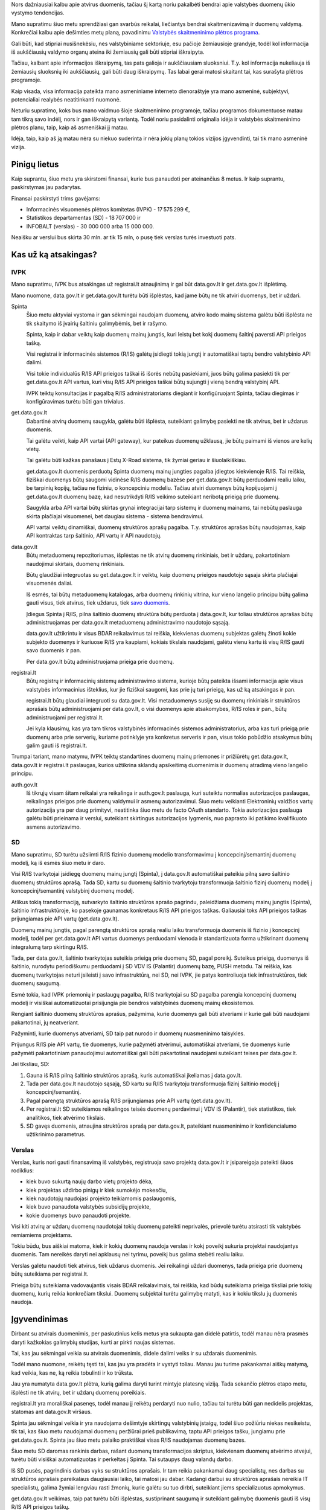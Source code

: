 .. title: Duomenų ūkio planas ateinančiam dešimtmečiui
.. slug: duomenu-ukio-planas-ateinanciam-desimtmeciui
.. date: 2022-05-13 13:28:13 UTC+03:00
.. tags: 
.. category: 
.. link: 
.. description: 
.. type: text
.. status: draft

Nors dažniausiai kalbu apie atvirus duomenis, tačiau šį kartą noriu pakalbėti
bendrai apie valstybės duomenų ūkio vystymo tendencijas.

Mano supratimu šiuo metu sprendžiasi gan svarbūs reikalai, liečiantys bendrai
skaitmenizavimą ir duomenų valdymą. Konkrečiai kalbu apie dešimties metų planą,
pavadinimu `Valstybės skaitmeninimo plėtros programa`__.

__ https://eimin.lrv.lt/lt/ekonomikos-ir-inovaciju-ministerija/administracine-informacija/planavimo-dokumentai/pletros-programos

Gali būti, kad stipriai nusišnekėsiu, nes valstybiniame sektoriuje, esu pačioje
žemiausioje grandyje, todėl kol informacija iš aukščiausių valdymo organų
ateina iki žemiausių gali būti stipriai iškraipyta.

Tačiau, kalbant apie informacijos iškraipymą, tas pats galioja ir aukščiausiam
sluoksniui. T.y. kol informacija nukeliauja iš žemiausių sluoksnių iki
aukščiausių, gali būti daug iškraipymų. Tas labai gerai matosi skaitant tai,
kas surašyta plėtros programoje.

Kaip visada, visa informacija pateikta mano asmeniniame interneto dienoraštyje
yra mano asmeninė, subjektyvi, potencialiai realybės neatitinkanti nuomonė.

Neturiu supratimo, koks bus mano vaidmuo šioje skaitmeninimo programoje, tačiau
programos dokumentuose matau tam tikrą savo indėlį, nors ir gan iškraipytą
variantą. Todėl noriu pasidalinti originalia idėja ir valstybės skaitmeninimo
plėtros planu, taip, kaip aš asmeniškai jį matau.

Idėja, taip, kaip aš ją matau nėra su niekuo suderinta ir nėra jokių planų
tokios vizijos įgyvendinti, tai tik mano asmeninė vizija.


Pinigų lietus
*************

Kaip suprantu, šiuo metu yra skirstomi finansai, kurie bus panaudoti per
ateinančius 8 metus. Ir kaip suprantu, paskirstymas jau padarytas.

Finansai paskirstyti trims gavėjams:

- Informacinės visuomenės plėtros komitetas (IVPK) - 17 575 299 €,

- Statistikos departamentas (SD) - 18 707 000 ir

- INFOBALT (verslas) - 30 000 000 arba 15 000 000.

Neaišku ar verslui bus skirta 30 mln. ar tik 15 mln, o pusę tiek verslas turės
investuoti pats.


Kas už ką atsakingas?
*********************

IVPK
====

Mano supratimu, IVPK bus atsakingas už registrai.lt atnaujinimą ir gal būt
data.gov.lt ir get.data.gov.lt išplėtimą.

Mano nuomone, data.gov.lt ir get.data.gov.lt turėtu būti išplėstas, kad jame
būtų ne tik atviri duomenys, bet ir uždari.

Spinta
    Šiuo metu aktyviai vystoma ir gan sėkmingai naudojam duomenų, atviro kodo
    mainų sistema galėtu būti išplėsta ne tik skaitymo iš įvairių šaltiniu
    galimybėmis, bet ir rašymo.

    Spinta, kaip ir dabar veiktų kaip duomenų mainų jungtis, kuri leistų bet
    kokį duomenų šaltinį paversti API prieigos tašką.

    Visi registrai ir informacinės sistemos (R/IS) galėtų įsidiegti tokią jungtį ir
    automatiškai taptų bendro valstybinio API dalimi.

    Visi tokie individualūs R/IS API prieigos taškai iš išorės nebūtų
    pasiekiami, juos būtų galima pasiekti tik per get.data.gov.lt API vartus,
    kuri visų R/IS API prieigos taškai būtų sujungti į vieną bendrą valstybinį
    API.

    IVPK teiktų konsultacijas ir pagalbą R/IS administratoriams diegiant ir
    konfigūruojant Spinta, tačiau diegimas ir konfigūravimas turėtu būti gan
    trivialus.

get.data.gov.lt
    Dabartinė atvirų duomenų saugykla, galėtu būti išplėsta, suteikiant
    galimybę pasiekti ne tik atvirus, bet ir uždarus duomenis.

    Tai galėtu veikti, kaip API vartai (API gateway), kur pateikus duomenų
    užklausą, jie būtų paimami iš vienos are kelių vietų.

    Tai galėtu būti kažkas panašaus į Estų X-Road sistema, tik žymiai geriau ir
    šiuolaikiškiau.

    get.data.gov.lt duomenis perduotų Spinta duomenų mainų jungties pagalba
    įdiegtos kiekvienoje R/IS. Tai reiškia, fiziškai duomenys būtų saugomi
    vidinėse R/IS duomenų bazėse per get.data.gov.lt būtų perduodami realiu
    laiku, be tarpinių kopijų, tačiau ne fiziniu, o koncepciniu modeliu. Tačiau
    atviri duomenys būtų kopijuojami į get.data.gov.lt duomenų bazę, kad
    nesutrikdyti R/IS veikimo suteikiant neribotą prieigą prie duomenų.

    Saugykla arba API vartai būtų skirtas grynai integracijai tarp sistemų ir
    duomenų mainams, tai nebūtų paslauga skirta plačiajai visuomenei, bet
    daugiau sistema - sistema bendravimui.

    API vartai veiktų dinamiškai, duomenų struktūros aprašų pagalba. T.y.
    struktūros aprašas būtų naudojamas, kaip API kontraktas tarp šaltinio, API
    vartų ir API naudotojų.

data.gov.lt
    Būtų metaduomenų repozitoriumas, išplėstas ne tik atvirų duomenų
    rinkiniais, bet ir uždarų, pakartotiniam naudojimui skirtais, duomenų
    rinkiniais.

    Būtų glaudžiai integruotas su get.data.gov.lt ir veiktų, kaip duomenų
    prieigos naudotojo sąsaja skirta plačiajai visuomenės daliai.

    Iš esmės, tai būtų metaduomenų katalogas, arba duomenų rinkinių vitrina,
    kur vieno langelio principu būtų galima gauti visus, tiek atvirus, tiek
    uždarus, tiek `savo duomenis`__.

    __ https://mydata.org/declaration/

    Įdiegus Spinta į R/IS, pilna šaltinio duomenų struktūra būtų perduota į
    data.gov.lt, kur toliau struktūros aprašas būtų administruojamas per
    data.gov.lt metaduomenų administravimo naudotojo sąsają.

    data.gov.lt užtikrintu ir visus BDAR reikalavimus tai reiškia,
    kiekvienas duomenų subjektas galėtų žinoti kokie subjekto duomenys ir
    kuriuose R/IS yra kaupiami, kokiais tikslais naudojami, galėtu vienu kartu
    iš visų R/IS gauti savo duomenis ir pan.

    Per data.gov.lt būtų administruojama prieiga prie duomenų.


registrai.lt
    Būtų registrų ir informacinių sistemų administravimo sistema, kurioje būtų
    pateikta išsami informacija apie visus valstybės informacinius išteklius,
    kur jie fiziškai saugomi, kas prie jų turi prieigą, kas už ką atsakingas ir
    pan.

    registrai.lt būtų glaudiai integruoti su data.gov.lt. Visi metaduomenys
    susiję su duomenų rinkiniais ir struktūros aprašais būtų administruojami
    per data.gov.lt, o visi duomenys apie atsakomybes, R/IS roles ir pan., būtų
    administruojami per registrai.lt.

    Jei kyla klausimų, kas yra tam tikros valstybinės informacinės sistemos
    administratorius, arba kas turi prieigą prie duomenų arba prie serverių,
    kuriame potinklyje yra konkretus serveris ir pan, visus tokio pobūdžio
    atsakymus būtų galim gauti iš registrai.lt.

Trumpai tariant, mano matymu, IVPK teiktų standartines duomenų mainų priemones
ir prižiūrėtų get.data.gov.lt, data.gov.lt ir registrai.lt paslaugas, kurios
užtikrina sklandų apsikeitimą duomenimis ir duomenų atradimą vieno langelio
principu.

auth.gov.lt
    Iš tikrųjų visam šitam reikalai yra reikalinga ir auth.gov.lt paslauga, kuri
    suteiktu normalias autorizacijos paslaugas, reikalingas prieigos prie duomenų
    valdymui ir asmenų autorizavimui. Šiuo metu veikianti Elektroninių valdžios
    vartų autorizacija yra per daug primityvi, neatitinka šiuo metu de facto OAuth
    standarto. Tokia autorizacijos paslauga galėtu būti prieinama ir verslui,
    suteikiant skirtingus autorizacijos lygmenis, nuo paprasto iki patikimo
    kvalifikuoto asmens autorizavimo.


SD
==

Mano supratimu, SD turėtu užsiimti R/IS fizinio duomenų modelio transformavimu
į koncepcinį/semantinį duomenų modelį, ką iš esmės šiuo metu ir daro.

Visi R/IS tvarkytojai įsidiegę duomenų mainų jungtį (Spinta), į data.gov.lt
automatiškai pateikia pilną savo šaltinio duomenų struktūros aprašą. Tada SD,
kartu su duomenų šaltinio tvarkytoju transformuoja šaltinio fizinį duomenų
modelį į koncepcinį/semantinį valstybinį duomenų modelį.

Atlikus tokią transformaciją, sutvarkyto šaltinio struktūros aprašo pagrindu,
paleidžiama duomenų mainų jungtis (Spinta), šaltinio infrastruktūroje, ko
pasekoje gaunamas konkretaus R/IS API prieigos taškas. Galiausiai toks API
prieigos taškas prijungiamas pie API vartų (get.data.gov.lt).

Duomenų mainų jungtis, pagal parengtą struktūros aprašą realiu laiku
transformuoja duomenis iš fizinio į koncepcinį modelį, todėl per
get.data.gov.lt API vartus duomenys perduodami vienoda ir standartizuota forma
užtikrinant duomenų integralumą tarp skirtingu R/IS.

Tada, per data.gov.lt, šaltinio tvarkytojas suteikia prieigą prie duomenų SD,
pagal poreikį. Suteikus prieigą, duomenys iš šaltinio, nurodytu periodiškumu
perduodami į SD VDV IS (Palantir) duomenų bazę, PUSH metodu. Tai reiškia, kas
duomenų tvarkytojas neturi įsileisti į savo infrastruktūrą, nei SD, nei IVPK,
jie patys kontroliuoja tiek infrastruktūros, tiek duomenų saugumą.

Esmė tokia, kad IVPK priemonių ir paslaugų pagalba, R/IS tvarkytojai su SD
pagalba parengia koncepcinį duomenų modelį ir visiškai automatizuotai
prisijungia pie bendros valstybinės duomenų mainų ekosistemos.

Rengiant šaltinio duomenų struktūros aprašus, pažymima, kurie duomenys gali
būti atveriami ir kurie gali būti naudojami pakartotinai, jų neatveriant.

Pažyminti, kurie duomenys atveriami, SD taip pat nurodo ir duomenų nuasmeninimo
taisykles.

Prijungus R/IS pie API vartų, tie duomenys, kurie pažymėti atvėrimui,
automatiškai atveriami, tie duomenys kurie pažymėti pakartotiniam panaudojimui
automatiškai gali būti pakartotinai naudojami suteikiant teises per
data.gov.lt.

Jei tiksliau, SD:

1. Gauna iš R/IS pilną šaltinio struktūros aprašą, kuris automatiškai įkeliamas
   į data.gov.lt.

2. Tada per data.gov.lt naudotojo sąsają, SD kartu su R/IS tvarkytoju
   transformuoja fizinį šaltinio modelį į koncepcinį/semantinį.

3. Pagal parengtą struktūros aprašą R/IS prijungiamas prie API vartų
   (get.data.gov.lt).

4. Per registrai.lt SD suteikiamos reikalingos teisės duomenų perdavimui į VDV
   IS (Palantir), tiek statistikos, tiek analitikos, tiek atvėrimo tikslais.

5. SD gavęs duomenis, atnaujina struktūros aprašą per data.gov.lt, pateikiant
   nuasmeninimo ir konfidencialumo užtikrinimo parametrus.


Verslas
=======

Verslas, kuris nori gauti finansavimą iš valstybės, registruoja savo projektą
data.gov.lt ir įsipareigoja pateikti šiuos rodiklius:

- kiek buvo sukurtą naujų darbo vietų projekto dėka,

- kiek projektas uždirbo pinigų ir kiek sumokėjo mokesčiu,

- kiek naudotojų naudojasi projekto teikiamomis paslaugomis,

- kiek buvo panaudota valstybės subsidijų projekte,

- kokie duomenys buvo panaudoti projekte.

Visi kiti atvirų ar uždarų duomenų naudotojai tokių duomenų pateikti
neprivalės, prievolė turėtu atsirasti tik valstybės remiamiems projektams.

Tokiu būdu, bus aiškiai matoma, kiek ir kokių duomenų naudoja verslas ir kokį
poveikį sukuria projektai naudojantys duomenis. Tam nereikės daryti nei
apklausų nei tyrimu, poveikį bus galima stebėti realiu laiku.

Verslas galėtu naudoti tiek atvirus, tiek uždarus duomenis. Jei reikalingi
uždari duomenys, tada prieiga prie duomenų būtų suteikiama per registrai.lt.

Prieiga būtų suteikiama vadovaujantis visais BDAR reikalavimais, tai reiškia,
kad būdų suteikiama prieiga tiksliai prie tokių duomenų, kurių reikia
konkrečiam tikslui. Duomenų subjektai turėtu galimybę matyti, kas ir kokiu
tikslu jų duomenis naudoja.


Įgyvendinimas
*************

Dirbant su atvirais duomenimis, per paskutinius kelis metus yra sukaupta gan
didelė patirtis, todėl manau nėra prasmės daryti kažkokias galimybių studijas,
kurti ar pirkti naujas sistemas.

Tai, kas jau sėkmingai veikia su atvirais duomenimis, didele dalimi veiks ir su
uždarais duomenimis.

Todėl mano nuomone, reikėtų tęsti tai, kas jau yra pradėta ir vystyti toliau.
Manau jau turime pakankamai aiškų matymą, kad veikia, kas ne, ką reikia
tobulinti ir ko trūksta.

Jau yra numatyta data.gov.lt plėtra, kurią galima daryti turint mintyje
platesnę viziją. Tada sekančio plėtros etapo metu, išplėsti ne tik atvirų, bet
ir uždarų duomenų poreikiais.

registrai.lt yra morališkai pasenęs, todėl manau jį reikėtų perdaryti nuo
nulio, tačiau tai turėtu būti gan nedidelis projektas, statomas ant data.gov.lt
viršaus.

Spinta jau sėkmingai veikia ir yra naudojama dešimtyje skirtingų valstybinių
įstaigų, todėl šiuo požiūriu niekas nesikeistu, tik tai, kas šiuo metu
naudojamai duomenų peržiūrai prieš publikavimą, taptu API prieigos tašku,
jungiamu prie get.data.gov.lt. Spinta jau šiuo metu palaiko praktiškai visas
R/IS naudojamas duomenų bazes.

Šiuo metu SD daromas rankinis darbas, rašant duomenų transformacijos skriptus,
kiekvienam duomenų atvėrimo atvejui, turėtu būti visiškai automatizuotas ir
perkeltas į Spinta. Tai sutaupys daug valandų darbo.

Iš SD pusės, pagrindinis darbas vyks su struktūros aprašais. Ir tam reikia
pakankamai daug specialistų, nes darbas su struktūros aprašais pareikalaus
daugiausiai laiko, tai matosi jau dabar. Kadangi darbui su struktūros aprašais
nereikia IT specialistų, galima žymiai lengviau rasti žmonių, kurie galėtu su
tuo dirbti, suteikiant jiems specializuotus apmokymus.

get.data.gov.lt veikimas, taip pat turėtu būti išplėstas, sustiprinant saugumą
ir suteikiant galimybę duomenis gauti iš visų R/IS API prieigos taškų.

